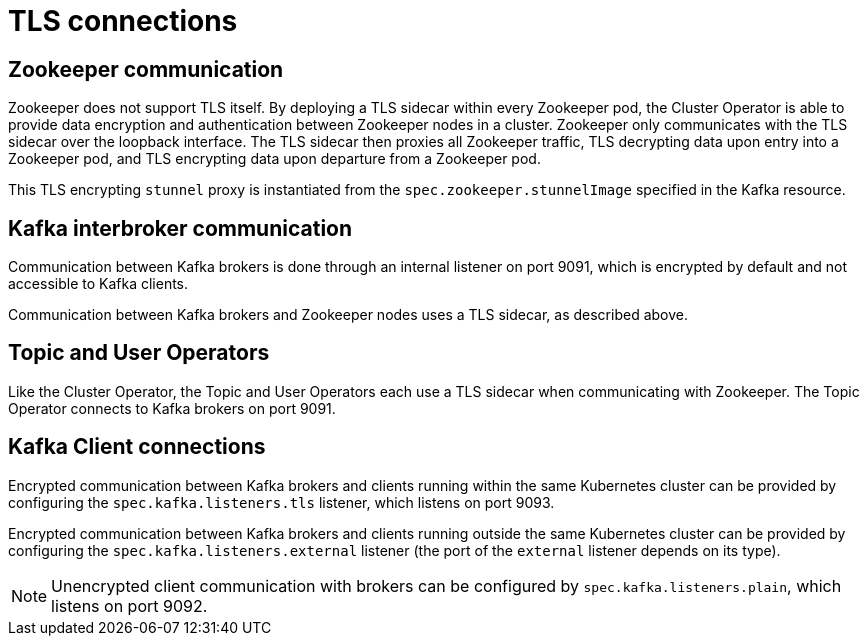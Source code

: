 // Module included in the following assemblies:
//
// assembly-security.adoc

[id='tls-connections-{context}']
= TLS connections

== Zookeeper communication

Zookeeper does not support TLS itself. 
By deploying a TLS sidecar within every Zookeeper pod, the Cluster Operator is able to provide data encryption and authentication between Zookeeper nodes in a cluster.
Zookeeper only communicates with the TLS sidecar over the loopback interface.
The TLS sidecar then proxies all Zookeeper traffic, TLS decrypting data upon entry into a Zookeeper pod, and TLS encrypting data upon departure from a Zookeeper pod.

This TLS encrypting `stunnel` proxy is instantiated from the `spec.zookeeper.stunnelImage` specified in the Kafka resource.

== Kafka interbroker communication

Communication between Kafka brokers is done through an internal listener on port 9091, which is encrypted by default and not accessible to Kafka clients.

Communication between Kafka brokers and Zookeeper nodes uses a TLS sidecar, as described above.

== Topic and User Operators

Like the Cluster Operator, the Topic and User Operators each use a TLS sidecar when communicating with Zookeeper. The Topic Operator connects to Kafka brokers on port 9091.

== Kafka Client connections

Encrypted communication between Kafka brokers and clients running within the same Kubernetes cluster can be provided by configuring the `spec.kafka.listeners.tls` listener, which listens on port 9093.

Encrypted communication between Kafka brokers and clients running outside the same Kubernetes cluster can be provided by configuring the `spec.kafka.listeners.external` listener (the port of the `external` listener depends on its type).

NOTE: Unencrypted client communication with brokers can be configured by `spec.kafka.listeners.plain`, which listens on port 9092.
